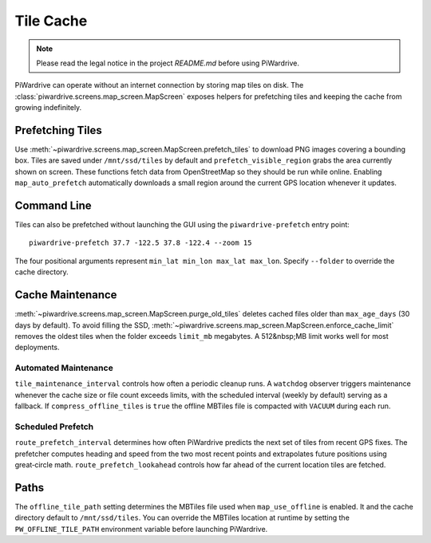 Tile Cache
==========
.. note::
   Please read the legal notice in the project `README.md` before using PiWardrive.


PiWardrive can operate without an internet connection by storing map tiles on disk.  The
:class:`piwardrive.screens.map_screen.MapScreen` exposes helpers for prefetching tiles and keeping
the cache from growing indefinitely.

Prefetching Tiles
-----------------

Use :meth:`~piwardrive.screens.map_screen.MapScreen.prefetch_tiles` to download PNG images
covering a bounding box.  Tiles are saved under ``/mnt/ssd/tiles`` by default and
``prefetch_visible_region`` grabs the area currently shown on screen.  These
functions fetch data from OpenStreetMap so they should be run while online.
Enabling ``map_auto_prefetch`` automatically downloads a small region around the
current GPS location whenever it updates.

Command Line
------------

Tiles can also be prefetched without launching the GUI using the
``piwardrive-prefetch`` entry point::

   piwardrive-prefetch 37.7 -122.5 37.8 -122.4 --zoom 15

The four positional arguments represent ``min_lat min_lon max_lat max_lon``.
Specify ``--folder`` to override the cache directory.

Cache Maintenance
-----------------

:meth:`~piwardrive.screens.map_screen.MapScreen.purge_old_tiles` deletes cached files older
than ``max_age_days`` (30 days by default).  To avoid filling the SSD,
:meth:`~piwardrive.screens.map_screen.MapScreen.enforce_cache_limit` removes the oldest
tiles when the folder exceeds ``limit_mb`` megabytes.  A 512&nbsp;MB limit works
well for most deployments.

Automated Maintenance
~~~~~~~~~~~~~~~~~~~~~

``tile_maintenance_interval`` controls how often a periodic cleanup runs.  A
``watchdog`` observer triggers maintenance whenever the cache size or file count
exceeds limits, with the scheduled interval (weekly by default) serving as a
fallback. If ``compress_offline_tiles`` is ``true`` the offline MBTiles file is
compacted with ``VACUUM`` during each run.

Scheduled Prefetch
~~~~~~~~~~~~~~~~~~

``route_prefetch_interval`` determines how often PiWardrive predicts the next
set of tiles from recent GPS fixes. The prefetcher computes heading and speed
from the two most recent points and extrapolates future positions using
great‑circle math. ``route_prefetch_lookahead`` controls how far ahead of the
current location tiles are fetched.


Paths
-----

The ``offline_tile_path`` setting determines the MBTiles file used when
``map_use_offline`` is enabled.  It and the cache directory default to
``/mnt/ssd/tiles``.  You can override the MBTiles location at runtime by
setting the ``PW_OFFLINE_TILE_PATH`` environment variable before launching
PiWardrive.
